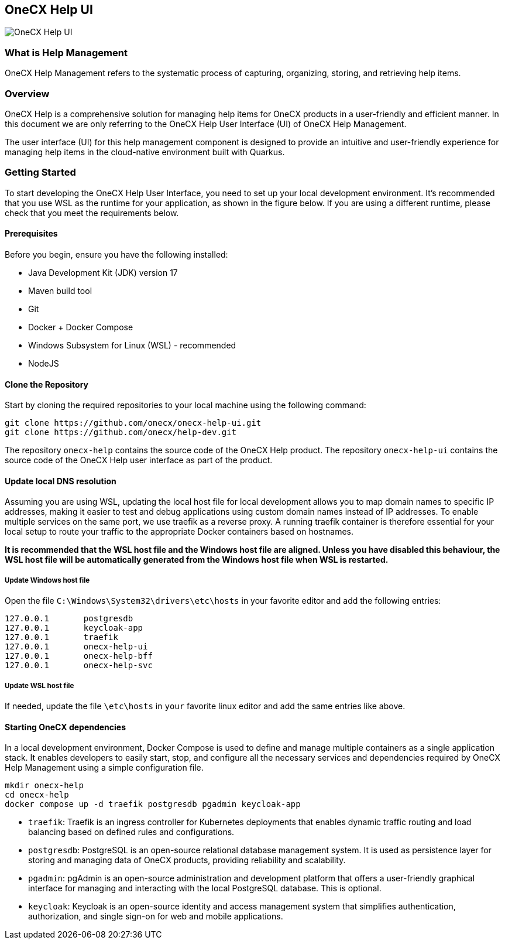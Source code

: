 == OneCX Help UI
image:https://github.com/onecx-apps/onecx-help-ui/actions/workflows/build.yml/badge.svg[OneCX Help UI]


=== What is Help Management
OneCX Help Management refers to the systematic process of capturing,
organizing, storing, and retrieving help items.


=== Overview
OneCX Help is a comprehensive solution for managing
help items for OneCX products in a user-friendly and efficient manner.
In this document we are only referring to the OneCX Help User Interface (UI) of
OneCX Help Management.

The user interface (UI) for this help management component is designed 
to provide an intuitive and user-friendly experience for managing
help items in the cloud-native environment built with Quarkus.


=== Getting Started
To start developing the OneCX Help User Interface, you need to
set up your local development environment. It’s recommended that you use
WSL as the runtime for your application, as shown in the figure below.
If you are using a different runtime, please check that you meet the
requirements below.

==== Prerequisites

Before you begin, ensure you have the following installed:

* Java Development Kit (JDK) version 17
* Maven build tool
* Git
* Docker + Docker Compose
* Windows Subsystem for Linux (WSL) - recommended
* NodeJS

==== Clone the Repository

Start by cloning the required repositories to your local machine using
the following command:

[source,bash]
----
git clone https://github.com/onecx/onecx-help-ui.git
git clone https://github.com/onecx/help-dev.git
----

The repository `onecx-help` contains the source code of
the OneCX Help product. 
The repository `onecx-help-ui` contains the source code of
the OneCX Help user interface as part of the product. 

==== Update local DNS resolution
Assuming you are using WSL, updating the local host file for local 
development allows you to map domain names to specific IP addresses,
making it easier to test and debug applications using custom domain names
instead of IP addresses. To enable multiple services on the same port,
we use traefik as a reverse proxy. A running traefik container is 
therefore essential for your local setup to route your traffic to the
appropriate Docker containers based on hostnames.

*It is recommended that the WSL host file and the Windows host file are aligned.
Unless you have disabled this behaviour, the WSL host file will be automatically
generated from the Windows host file when WSL is restarted.*

===== Update Windows host file
Open the file `C:\Windows\System32\drivers\etc\hosts` in your favorite
editor and add the following entries:

[source,bash]
----
127.0.0.1       postgresdb
127.0.0.1       keycloak-app
127.0.0.1       traefik
127.0.0.1       onecx-help-ui
127.0.0.1       onecx-help-bff
127.0.0.1       onecx-help-svc
----

===== Update WSL host file
If needed, update the file `\etc\hosts` in `your` favorite linux editor and add the
same entries like above.

==== Starting OneCX dependencies
In a local development environment, Docker Compose is used to define and
manage multiple containers as a single application stack. It enables
developers to easily start, stop, and configure all the necessary
services and dependencies required by OneCX Help Management using a
simple configuration file.

[source,bash]
----
mkdir onecx-help
cd onecx-help
docker compose up -d traefik postgresdb pgadmin keycloak-app
----

* `traefik`: Traefik is an ingress controller for Kubernetes deployments
that enables dynamic traffic routing and load balancing based on defined
rules and configurations.
* `postgresdb`: PostgreSQL is an open-source relational database
management system. It is used as persistence layer for storing and
managing data of OneCX products, providing reliability and
scalability.
* `pgadmin`: pgAdmin is an open-source administration and development
platform that offers a user-friendly graphical interface for managing
and interacting with the local PostgreSQL database.
This is optional. 
* `keycloak`: Keycloak is an open-source identity and access management
system that simplifies authentication, authorization, and single sign-on
for web and mobile applications.
